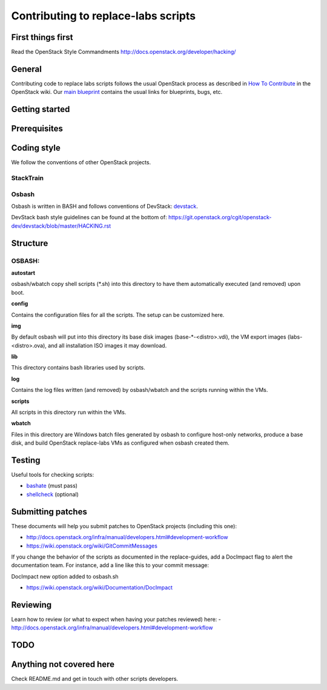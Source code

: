 Contributing to replace-labs scripts
=====================================

First things first
------------------

Read the OpenStack Style Commandments http://docs.openstack.org/developer/hacking/

General
-------

Contributing code to replace labs scripts follows the usual OpenStack process
as described in `How To Contribute`__ in the OpenStack wiki.
Our `main blueprint`__ contains the usual links for blueprints, bugs, etc.

__ contribute_
.. _contribute: http://docs.openstack.org/infra/manual/developers.html

__ spec_
.. _spec: http://specs.openstack.org/openstack/docs-specs/specs/liberty/traininglabs.html

Getting started
---------------

.. TODO(psalunke): Fix Me. Add more content here.

Prerequisites
-------------

.. TODO(psalunke): Fix Me. Add more content here.

Coding style
------------

We follow the conventions of other OpenStack projects.

StackTrain
~~~~~~~~~~

.. TODO(psalunke): Fix me. Add more content here.

Osbash
~~~~~~

Osbash is written in BASH and follows conventions of DevStack:
`devstack <http://devstack.org/>`_.

DevStack bash style guidelines can be found at the bottom of:
https://git.openstack.org/cgit/openstack-dev/devstack/blob/master/HACKING.rst

Structure
---------


.. TODO(psalunke): Add more information as the repo gets merged.

OSBASH:
~~~~~~~

**autostart**

osbash/wbatch copy shell scripts (\*.sh) into this directory to have them
automatically executed (and removed) upon boot.

**config**

Contains the configuration files for all the scripts. The setup can be customized here.

**img**

By default osbash will put into this directory its base disk images
(base-\*-<distro>.vdi), the VM export images (labs-<distro>.ova),
and all installation ISO images it may download.

**lib**

This directory contains bash libraries used by scripts.

**log**

Contains the log files written (and removed) by osbash/wbatch and
the scripts running within the VMs.

**scripts**

All scripts in this directory run within the VMs.

**wbatch**

Files in this directory are Windows batch files generated by osbash to
configure host-only networks, produce a base disk, and build OpenStack
replace-labs VMs as configured when osbash created them.

Testing
-------

Useful tools for checking scripts:

- `bashate <https://github.com/openstack-dev/bashate>`_ (must pass)
- `shellcheck <https://github.com/koalaman/shellcheck.git>`_ (optional)

.. TODO (psalunke): Add Python checks etc.

Submitting patches
------------------

These documents will help you submit patches to OpenStack projects (including
this one):

- http://docs.openstack.org/infra/manual/developers.html#development-workflow
- https://wiki.openstack.org/wiki/GitCommitMessages

If you change the behavior of the scripts as documented in the replace-guides,
add a DocImpact flag to alert the documentation team. For instance, add a line
like this to your commit message:

DocImpact new option added to osbash.sh

- https://wiki.openstack.org/wiki/Documentation/DocImpact

Reviewing
---------

Learn how to review (or what to expect when having your patches reviewed) here:
- http://docs.openstack.org/infra/manual/developers.html#development-workflow

TODO
----

Anything not covered here
-------------------------

Check README.md and get in touch with other scripts developers.


